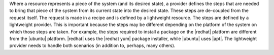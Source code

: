 .. The contents of this file are included in multiple topics.
.. This file should not be changed in a way that hinders its ability to appear in multiple documentation sets.

Where a resource represents a piece of the system (and its desired state), a provider defines the steps that are needed to bring that piece of the system from its current state into the desired state. These steps are de-coupled from the request itself. The request is made in a recipe and is defined by a lightweight resource. The steps are defined by a lightweight provider. This is important because the steps may be different depending on the platform of the system on which those steps are taken. For example, the steps required to install a package on the |redhat| platform are different from the |ubuntu| platform. |redhat| uses the |redhat yum| package installer, while |ubuntu| uses |apt|. The lightweight provider needs to handle both scenarios (in addition to, perhaps, many others).


